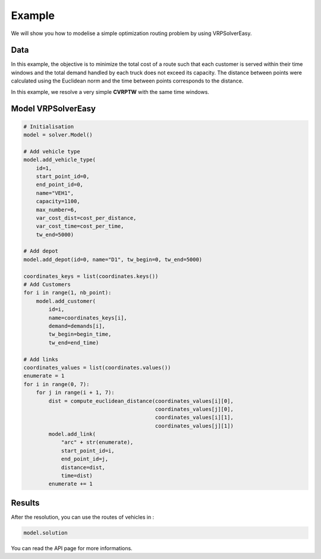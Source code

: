 Example
======================================

We will show you how to modelise a simple optimization routing problem by using VRPSolverEasy.

Data
------------------

.. image:: Pictures/data.jpg



In this example, the objective is to minimize the total cost of a route 
such that each customer is served within their time windows and the total demand handled by each truck does not exceed its capacity.
The distance between points were calculated using the Euclidean norm and the time 
between points corresponds to the distance.

.. code-block:: python
   :emphasize-lines: 4,5

    # data
    cost_per_time = 10
    cost_per_distance = 10
    begin_time = 0
    end_time = 5000
    nb_point = 7

    # map with names and coordinates
    coordinates = {"Wisconsin, USA": (44.50, -89.50),  # depot
                   "West Virginia, USA": (39.000000, -80.500000),
                   "Vermont, USA": (44.000000, -72.699997),
                   "Texas, the USA": (31.000000, -100.000000),
                   "South Dakota, the US": (44.500000, -100.000000),
                   "Rhode Island, the US": (41.742325, -71.742332),
                   "Oregon, the US": (44.000000, -120.500000)
                   }

    # demands of points
    demands = [0, 500, 300, 600, 658, 741, 436]


In this example, we resolve a very simple **CVRPTW** with the same time windows.


Model VRPSolverEasy
---------------------

.. code-block:: python

    # Initialisation
    model = solver.Model()

    # Add vehicle type
    model.add_vehicle_type(
        id=1,
        start_point_id=0,
        end_point_id=0,
        name="VEH1",
        capacity=1100,
        max_number=6,
        var_cost_dist=cost_per_distance,
        var_cost_time=cost_per_time,
        tw_end=5000)

    # Add depot
    model.add_depot(id=0, name="D1", tw_begin=0, tw_end=5000)

    coordinates_keys = list(coordinates.keys())
    # Add Customers
    for i in range(1, nb_point):
        model.add_customer(
            id=i,
            name=coordinates_keys[i],
            demand=demands[i],
            tw_begin=begin_time,
            tw_end=end_time)

    # Add links
    coordinates_values = list(coordinates.values())
    enumerate = 1
    for i in range(0, 7):
        for j in range(i + 1, 7):
            dist = compute_euclidean_distance(coordinates_values[i][0],
                                              coordinates_values[j][0],
                                              coordinates_values[i][1],
                                              coordinates_values[j][1])
            model.add_link(
                "arc" + str(enumerate),
                start_point_id=i,
                end_point_id=j,
                distance=dist,
                time=dist)
            enumerate += 1


 

Results
------------------

.. image:: Pictures/Results.jpg

After the resolution, you can use the routes of vehicles in :

.. code-block:: python

    model.solution

You can read the API page for more informations.
